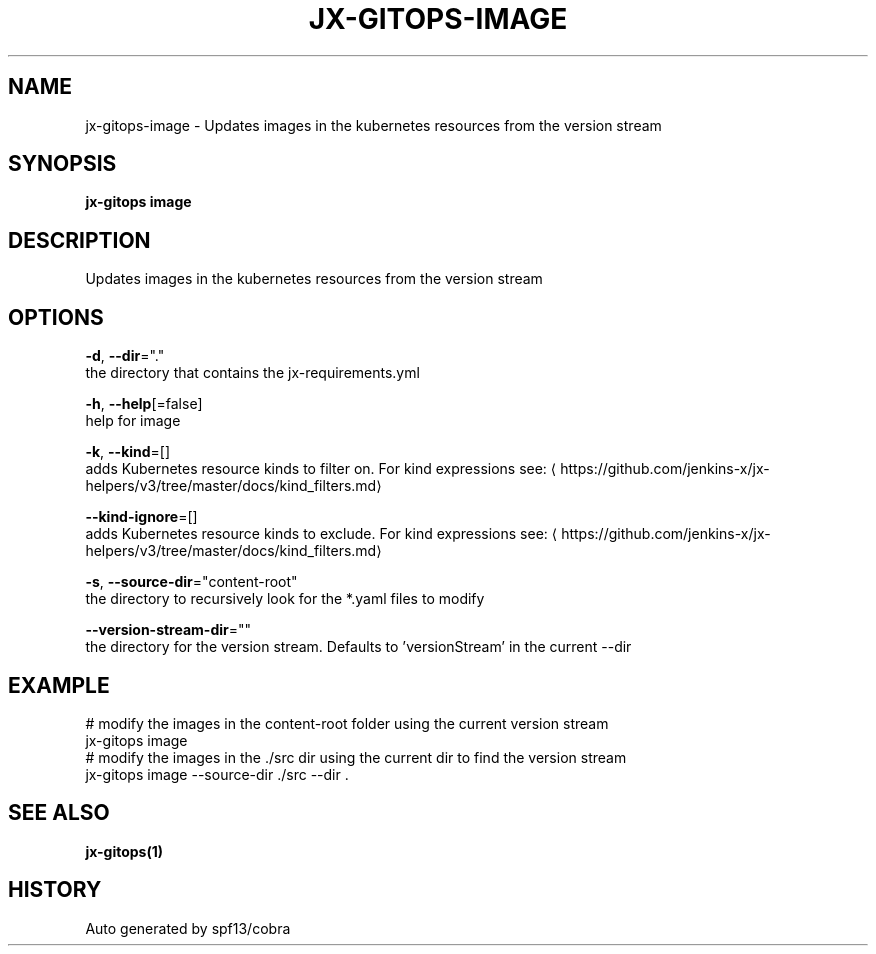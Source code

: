 .TH "JX-GITOPS\-IMAGE" "1" "" "Auto generated by spf13/cobra" "" 
.nh
.ad l


.SH NAME
.PP
jx\-gitops\-image \- Updates images in the kubernetes resources from the version stream


.SH SYNOPSIS
.PP
\fBjx\-gitops image\fP


.SH DESCRIPTION
.PP
Updates images in the kubernetes resources from the version stream


.SH OPTIONS
.PP
\fB\-d\fP, \fB\-\-dir\fP="."
    the directory that contains the jx\-requirements.yml

.PP
\fB\-h\fP, \fB\-\-help\fP[=false]
    help for image

.PP
\fB\-k\fP, \fB\-\-kind\fP=[]
    adds Kubernetes resource kinds to filter on. For kind expressions see: 
\[la]https://github.com/jenkins-x/jx-helpers/v3/tree/master/docs/kind_filters.md\[ra]

.PP
\fB\-\-kind\-ignore\fP=[]
    adds Kubernetes resource kinds to exclude. For kind expressions see: 
\[la]https://github.com/jenkins-x/jx-helpers/v3/tree/master/docs/kind_filters.md\[ra]

.PP
\fB\-s\fP, \fB\-\-source\-dir\fP="content\-root"
    the directory to recursively look for the *.yaml files to modify

.PP
\fB\-\-version\-stream\-dir\fP=""
    the directory for the version stream. Defaults to 'versionStream' in the current \-\-dir


.SH EXAMPLE
.PP
# modify the images in the content\-root folder using the current version stream
  jx\-gitops image
  # modify the images in the ./src dir using the current dir to find the version stream
  jx\-gitops image \-\-source\-dir ./src \-\-dir .


.SH SEE ALSO
.PP
\fBjx\-gitops(1)\fP


.SH HISTORY
.PP
Auto generated by spf13/cobra
